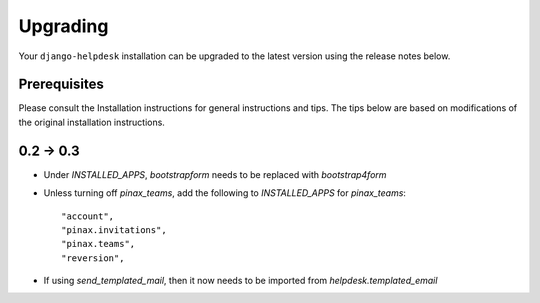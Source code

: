 Upgrading
=========

Your ``django-helpdesk`` installation can be upgraded to the latest version using the release notes below.

Prerequisites
-------------

Please consult the Installation instructions for general instructions and tips.
The tips below are based on modifications of the original installation instructions.


0.2 -> 0.3
----------

- Under `INSTALLED_APPS`, `bootstrapform` needs to be replaced with `bootstrap4form`

- Unless turning off `pinax_teams`, add the following to `INSTALLED_APPS` for `pinax_teams`::

    "account",
    "pinax.invitations",
    "pinax.teams",
    "reversion",

  
- If using `send_templated_mail`, then it now needs to be imported from `helpdesk.templated_email`
